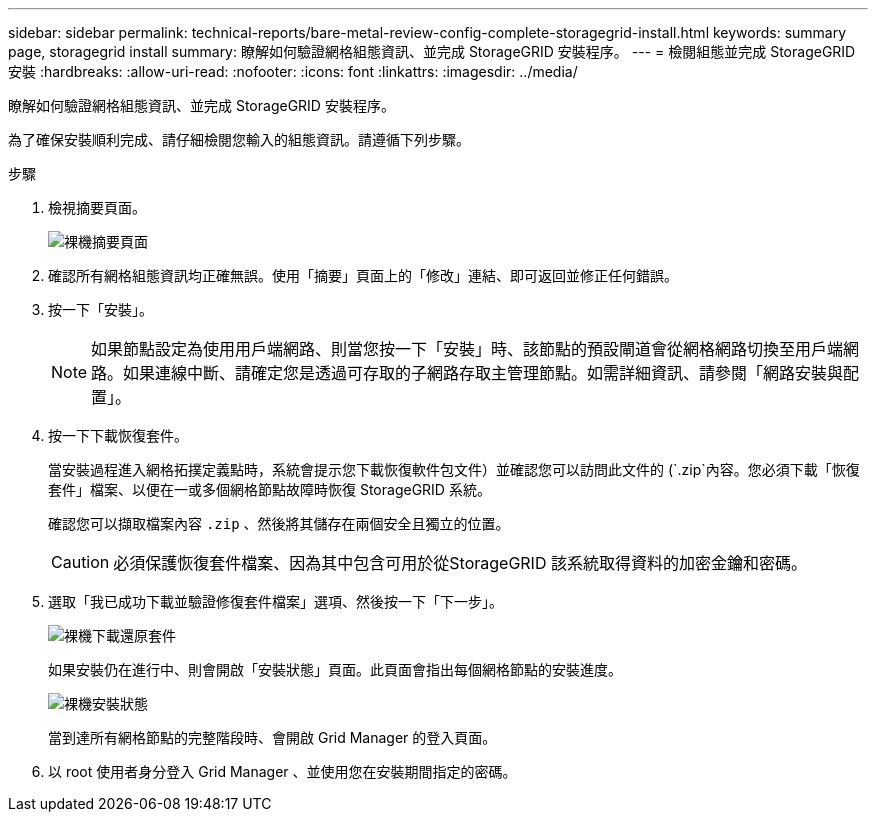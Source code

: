 ---
sidebar: sidebar 
permalink: technical-reports/bare-metal-review-config-complete-storagegrid-install.html 
keywords: summary page, storagegrid install 
summary: 瞭解如何驗證網格組態資訊、並完成 StorageGRID 安裝程序。 
---
= 檢閱組態並完成 StorageGRID 安裝
:hardbreaks:
:allow-uri-read: 
:nofooter: 
:icons: font
:linkattrs: 
:imagesdir: ../media/


[role="lead"]
瞭解如何驗證網格組態資訊、並完成 StorageGRID 安裝程序。

為了確保安裝順利完成、請仔細檢閱您輸入的組態資訊。請遵循下列步驟。

.步驟
. 檢視摘要頁面。
+
image:bare-metal/bare-metal-summary-page.png["裸機摘要頁面"]

. 確認所有網格組態資訊均正確無誤。使用「摘要」頁面上的「修改」連結、即可返回並修正任何錯誤。
. 按一下「安裝」。
+

NOTE: 如果節點設定為使用用戶端網路、則當您按一下「安裝」時、該節點的預設閘道會從網格網路切換至用戶端網路。如果連線中斷、請確定您是透過可存取的子網路存取主管理節點。如需詳細資訊、請參閱「網路安裝與配置」。

. 按一下下載恢復套件。
+
當安裝過程進入網格拓撲定義點時，系統會提示您下載恢復軟件包文件）並確認您可以訪問此文件的 (`.zip`內容。您必須下載「恢復套件」檔案、以便在一或多個網格節點故障時恢復 StorageGRID 系統。

+
確認您可以擷取檔案內容 `.zip` 、然後將其儲存在兩個安全且獨立的位置。

+

CAUTION: 必須保護恢復套件檔案、因為其中包含可用於從StorageGRID 該系統取得資料的加密金鑰和密碼。

. 選取「我已成功下載並驗證修復套件檔案」選項、然後按一下「下一步」。
+
image:bare-metal/bare-metal-download-recovery-package.png["裸機下載還原套件"]

+
如果安裝仍在進行中、則會開啟「安裝狀態」頁面。此頁面會指出每個網格節點的安裝進度。

+
image:bare-metal/bare-metal-installation-status.png["裸機安裝狀態"]

+
當到達所有網格節點的完整階段時、會開啟 Grid Manager 的登入頁面。

. 以 root 使用者身分登入 Grid Manager 、並使用您在安裝期間指定的密碼。

